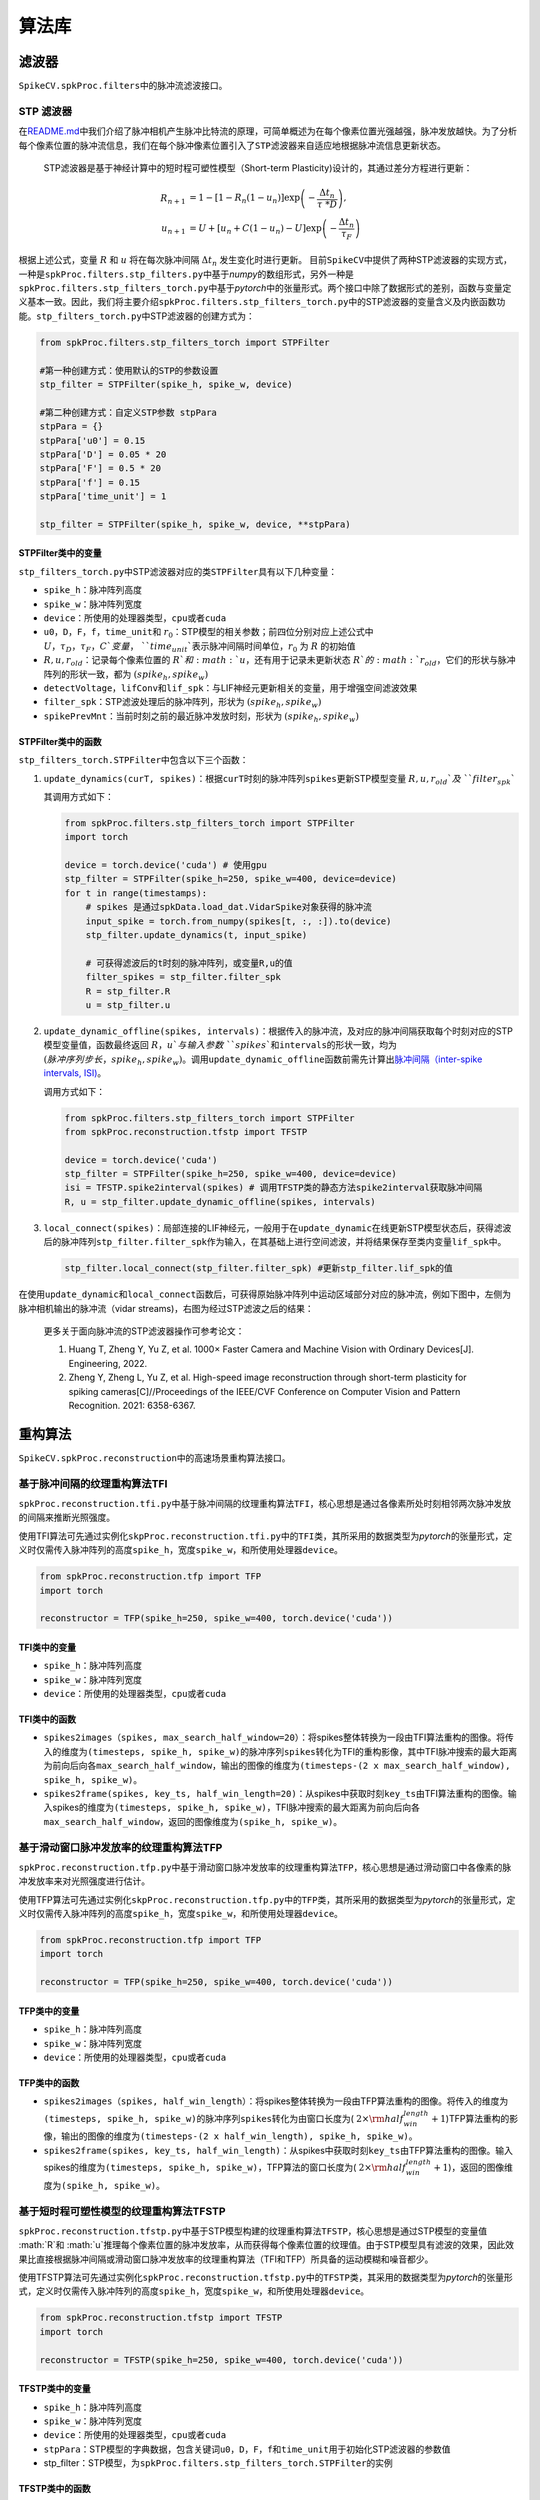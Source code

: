 算法库
====================


.. raw:: html

   <script type="text/javascript" src="http://cdn.mathjax.org/mathjax/latest/MathJax.js?config=default"></script>


滤波器
------

``SpikeCV.spkProc.filters``\ 中的脉冲流滤波接口。

STP 滤波器
^^^^^^^^^^

在\ `README.md <https://git.openi.org.cn/Cordium/SpikeCV/src/branch/master/README.md>`_\ 中我们介绍了脉冲相机产生脉冲比特流的原理，可简单概述为在每个像素位置光强越强，脉冲发放越快。为了分析每个像素位置的脉冲流信息，我们在每个脉冲像素位置引入了\ ``STP滤波器``\ 来自适应地根据脉冲流信息更新状态。

 STP滤波器是基于神经计算中的短时程可塑性模型（Short-term Plasticity)设计的，其通过差分方程进行更新：

.. math::
    R_{n+1}&=1-[1-R_n(1-u_n)]\exp \left(-\frac{\Delta t_n}{\tau\ *D} \right),\\
    u_{n+1}&=U+[u_n+C(1-u_n)-U]\exp \left(-\frac{\Delta t_n}{\tau_F} \right)

根据上述公式，变量 :math:`R` 和 :math:`u` 将在每次脉冲间隔 :math:`\Delta t_n` 发生变化时进行更新。 目前\ ``SpikeCV``\ 中提供了两种STP滤波器的实现方式，一种是\ ``spkProc.filters.stp_filters.py``\ 中基于\ *numpy*\ 的数组形式，另外一种是\ ``spkProc.filters.stp_filters_torch.py``\ 中基于\ *pytorch*\ 中的张量形式。两个接口中除了数据形式的差别，函数与变量定义基本一致。因此，我们将主要介绍\ ``spkProc.filters.stp_filters_torch.py``\ 中的STP滤波器的变量含义及内嵌函数功能。\ ``stp_filters_torch.py``\ 中STP滤波器的创建方式为：

.. code-block:: python

   from spkProc.filters.stp_filters_torch import STPFilter

   #第一种创建方式：使用默认的STP的参数设置
   stp_filter = STPFilter(spike_h, spike_w, device)

   #第二种创建方式：自定义STP参数 stpPara
   stpPara = {}
   stpPara['u0'] = 0.15
   stpPara['D'] = 0.05 * 20
   stpPara['F'] = 0.5 * 20
   stpPara['f'] = 0.15
   stpPara['time_unit'] = 1

   stp_filter = STPFilter(spike_h, spike_w, device, **stpPara)

STPFilter类中的变量
~~~~~~~~~~~~~~~~~~~

``stp_filters_torch.py``\ 中STP滤波器对应的类\ ``STPFilter``\ 具有以下几种变量：


* ``spike_h``\ ：脉冲阵列高度
* ``spike_w``\ ：脉冲阵列宽度
* ``device``\ ：所使用的处理器类型，\ ``cpu``\ 或者\ ``cuda``
* ``u0``\ ，\ ``D``\ ，\ ``F``\ ，\ ``f``\ ，\ ``time_unit``\ 和 :math:`r_0`：STP模型的相关参数；前四位分别对应上述公式中 :math:`U，\tau_D，\tau_F，C`变量，\ ``time_unit``\ 表示脉冲间隔时间单位，:math:`r_0` 为 :math:`R` 的初始值
*  :math:`R,u,r_{old}`：记录每个像素位置的 :math:`R`和 :math:`u`，还有用于记录未更新状态 :math:`R`的 :math:`r_{old}`，它们的形状与脉冲阵列的形状一致，都为 :math:`(spike_h, spike_w)`
* ``detectVoltage``\ ，\ ``lifConv``\ 和\ ``lif_spk``\ ：与LIF神经元更新相关的变量，用于增强空间滤波效果
* ``filter_spk``\ ：STP滤波处理后的脉冲阵列，形状为 :math:`(spike_h, spike_w)`
* ``spikePrevMnt``\ ：当前时刻之前的最近脉冲发放时刻，形状为 :math:`(spike_h,spike_w)`

STPFilter类中的函数
~~~~~~~~~~~~~~~~~~~

``stp_filters_torch.STPFilter``\ 中包含以下三个函数：


#. 
   ``update_dynamics(curT, spikes)``\ ：根据\ ``curT``\ 时刻的脉冲阵列\ ``spikes``\ 更新STP模型变量 :math:`R,u,r_{old}`及\ ``filter_spk``

   其调用方式如下：

   .. code-block:: python

      from spkProc.filters.stp_filters_torch import STPFilter
      import torch

      device = torch.device('cuda') # 使用gpu
      stp_filter = STPFilter(spike_h=250, spike_w=400, device=device)
      for t in range(timestamps):
          # spikes 是通过spkData.load_dat.VidarSpike对象获得的脉冲流
          input_spike = torch.from_numpy(spikes[t, :, :]).to(device)
          stp_filter.update_dynamics(t, input_spike)

          # 可获得滤波后的t时刻的脉冲阵列，或变量R,u的值
          filter_spikes = stp_filter.filter_spk
          R = stp_filter.R
          u = stp_filter.u

#. 
   ``update_dynamic_offline(spikes, intervals)``\ ：根据传入的脉冲流，及对应的脉冲间隔获取每个时刻对应的STP模型变量值，函数最终返回 :math:`R，u`与输入参数\ ``spikes``\ 和\ ``intervals``\ 的形状一致，均为 :math:`(脉冲序列步长，spike_h,spike_w)`。调用\ ``update_dynamic_offline``\ 函数前需先计算出\ `脉冲间隔（inter-spike intervals, ISI) <https://www.tau.ac.il/~tsirel/dump/Static/knowino.org/wiki/Interspike_interval.html>`_\ 。

   调用方式如下：

   .. code-block:: python

      from spkProc.filters.stp_filters_torch import STPFilter
      from spkProc.reconstruction.tfstp import TFSTP

      device = torch.device('cuda')
      stp_filter = STPFilter(spike_h=250, spike_w=400, device=device)
      isi = TFSTP.spike2interval(spikes) # 调用TFSTP类的静态方法spike2interval获取脉冲间隔
      R, u = stp_filter.update_dynamic_offline(spikes, intervals)

#. 
   ``local_connect(spikes)``\ ：局部连接的LIF神经元，一般用于在\ ``update_dynamic``\ 在线更新STP模型状态后，获得滤波后的脉冲阵列\ ``stp_filter.filter_spk``\ 作为输入，在其基础上进行空间滤波，并将结果保存至类内变量\ ``lif_spk``\ 中。

   .. code-block:: python

      stp_filter.local_connect(stp_filter.filter_spk) #更新stp_filter.lif_spk的值

在使用\ ``update_dynamic``\ 和\ ``local_connect``\ 函数后，可获得原始脉冲阵列中运动区域部分对应的脉冲流，例如下图中，左侧为脉冲相机输出的脉冲流（vidar streams)，右图为经过STP滤波之后的结果：


.. image:: ./assets/filter_spikes.png
   :target: ./assets/filter_spikes.png
   :alt: filtered_spikes


..

   更多关于面向脉冲流的STP滤波器操作可参考论文：


   #. Huang T, Zheng Y, Yu Z, et al. 1000× Faster Camera and Machine Vision with Ordinary Devices[J]. Engineering, 2022. 
   #. Zheng Y, Zheng L, Yu Z, et al. High-speed image reconstruction through short-term plasticity for spiking cameras[C]//Proceedings of the IEEE/CVF Conference on Computer Vision and Pattern Recognition. 2021: 6358-6367. 


重构算法
--------

``SpikeCV.spkProc.reconstruction``\ 中的高速场景重构算法接口。

基于脉冲间隔的纹理重构算法TFI
^^^^^^^^^^^^^^^^^^^^^^^^^^^^^

``spkProc.reconstruction.tfi.py``\ 中基于脉冲间隔的纹理重构算法\ ``TFI``\ ，核心思想是通过各像素所处时刻相邻两次脉冲发放的间隔来推断光照强度。

使用TFI算法可先通过实例化\ ``skpProc.reconstruction.tfi.py``\ 中的\ ``TFI``\ 类，其所采用的数据类型为\ *pytorch*\ 的张量形式，定义时仅需传入脉冲阵列的高度\ ``spike_h``\ ，宽度\ ``spike_w``\ ，和所使用处理器\ ``device``\ 。

.. code-block:: python

   from spkProc.reconstruction.tfp import TFP
   import torch

   reconstructor = TFP(spike_h=250, spike_w=400, torch.device('cuda'))

TFI类中的变量
~~~~~~~~~~~~~


* ``spike_h``\ ：脉冲阵列高度
* ``spike_w``\ ：脉冲阵列宽度
* ``device``\ ：所使用的处理器类型，\ ``cpu``\ 或者\ ``cuda``

TFI类中的函数
~~~~~~~~~~~~~


* ``spikes2images（spikes, max_search_half_window=20）``\ ：将spikes整体转换为一段由TFI算法重构的图像。将传入的维度为\ ``(timesteps, spike_h, spike_w)``\ 的脉冲序列\ ``spikes``\ 转化为TFI的重构影像，其中TFI脉冲搜索的最大距离为前向后向各\ ``max_search_half_window``\ ，输出的图像的维度为\ ``(timesteps-(2 x max_search_half_window), spike_h, spike_w)``\ 。
* ``spikes2frame(spikes, key_ts, half_win_length=20)``\ ：从spikes中获取时刻\ ``key_ts``\ 由TFI算法重构的图像。输入spikes的维度为\ ``(timesteps, spike_h, spike_w)``\ ，TFI脉冲搜索的最大距离为前向后向各\ ``max_search_half_window``\ ，返回的图像维度为\ ``(spike_h, spike_w)``\ 。

基于滑动窗口脉冲发放率的纹理重构算法TFP
^^^^^^^^^^^^^^^^^^^^^^^^^^^^^^^^^^^^^^^

``spkProc.reconstruction.tfp.py``\ 中基于滑动窗口脉冲发放率的纹理重构算法\ ``TFP``\ ，核心思想是通过滑动窗口中各像素的脉冲发放率来对光照强度进行估计。

使用TFP算法可先通过实例化\ ``skpProc.reconstruction.tfp.py``\ 中的\ ``TFP``\ 类，其所采用的数据类型为\ *pytorch*\ 的张量形式，定义时仅需传入脉冲阵列的高度\ ``spike_h``\ ，宽度\ ``spike_w``\ ，和所使用处理器\ ``device``\ 。

.. code-block:: python

   from spkProc.reconstruction.tfp import TFP
   import torch

   reconstructor = TFP(spike_h=250, spike_w=400, torch.device('cuda'))

TFP类中的变量
~~~~~~~~~~~~~


* ``spike_h``\ ：脉冲阵列高度
* ``spike_w``\ ：脉冲阵列宽度
* ``device``\ ：所使用的处理器类型，\ ``cpu``\ 或者\ ``cuda``

TFP类中的函数
~~~~~~~~~~~~~


* ``spikes2images（spikes, half_win_length）``\ ：将spikes整体转换为一段由TFP算法重构的图像。将传入的维度为\ ``(timesteps, spike_h, spike_w)``\ 的脉冲序列\ ``spikes``\ 转化为由窗口长度为( :math:`2 \times {\rm half_win_length}+1`)TFP算法重构的影像，输出的图像的维度为\ ``(timesteps-(2 x half_win_length), spike_h, spike_w)``\ 。
* ``spikes2frame(spikes, key_ts, half_win_length)``\ ：从spikes中获取时刻\ ``key_ts``\ 由TFP算法重构的图像。输入spikes的维度为\ ``(timesteps, spike_h, spike_w)``\ ，TFP算法的窗口长度为( :math:`2 \times {\rm half_win_length}+1`)，返回的图像维度为\ ``(spike_h, spike_w)``\ 。

基于短时程可塑性模型的纹理重构算法TFSTP
^^^^^^^^^^^^^^^^^^^^^^^^^^^^^^^^^^^^^^^

``spkProc.reconstruction.tfstp.py``\ 中基于STP模型构建的纹理重构算法\ ``TFSTP``\ ，核心思想是通过STP模型的变量值 :math:`R`和 :math:`u`推理每个像素位置的脉冲发放率，从而获得每个像素位置的纹理值。由于STP模型具有滤波的效果，因此效果比直接根据脉冲间隔或滑动窗口脉冲发放率的纹理重构算法（TFI和TFP）所具备的运动模糊和噪音都少。

使用TFSTP算法可先通过实例化\ ``spkProc.reconstruction.tfstp.py``\ 中的\ ``TFSTP``\ 类，其采用的数据类型为\ *pytorch*\ 的张量形式，定义时仅需传入脉冲阵列的高度\ ``spike_h``\ ，宽度\ ``spike_w``\ ，和所使用处理器\ ``device``\ 。

.. code-block:: python

   from spkProc.reconstruction.tfstp import TFSTP
   import torch

   reconstructor = TFSTP(spike_h=250, spike_w=400, torch.device('cuda'))

TFSTP类中的变量
~~~~~~~~~~~~~~~


* ``spike_h``\ ：脉冲阵列高度
* ``spike_w``\ ：脉冲阵列宽度
* ``device``\ ：所使用的处理器类型，\ ``cpu``\ 或者\ ``cuda``
* ``stpPara``\ ：STP模型的字典数据，包含关键词\ ``u0``\ ，\ ``D``\ ，\ ``F``\ ，\ ``f``\ 和\ ``time_unit``\ 用于初始化STP滤波器的参数值
* stp_filter：STP模型，为\ ``spkProc.filters.stp_filters_torch.STPFilter``\ 的实例

TFSTP类中的函数
~~~~~~~~~~~~~~~


* spike2interval(spikes)：TFSTP类的静态方法，可直接通过类名调用。将传入的维度为\ ``(timesteps, spike_h, spike_w)``\ 的脉冲序列\ ``spikes``\ 转化为脉冲间隔，函数返回的脉冲间隔维度也为\ ``(timesteps, spike_h, spike_w)``
* spikes2images_online(spikes)：使用STP滤波器中的在线更新方法\ ``update_dynamics(curT, spikes)``\ ，并且用每个时刻的STP滤波器变量\ ``stp_filter.R``\ 和\ ``stp_filter.u``\ 推理像素值
* ``spikes2images_offline(spikes)``\ ：使用STP滤波器的离线更新方法\ ``update_dynamic_offline(spikes, intervals)``\ ，并用该函数返回的\ ``R``\ 和\ ``u``\ 变量推理脉冲序列中每个时刻、每个像素位置的纹理值。

..

   更多关于TFSTP纹理重构算法的细节可参考论文：


   #. Zheng Y, Zheng L, Yu Z, et al. High-speed image reconstruction through short-term plasticity for spiking cameras[C]//Proceedings of the IEEE/CVF Conference on Computer Vision and Pattern Recognition. 2021: 6358-6367. 

基于自监督盲点网络的纹理重构算法SSML_Recon
^^^^^^^^^^^^^^^^^^^^^^^^^^^^^

``spkProc.reconstruction.SSML_Recon.ssml_recon.py``\ 包含了定义\ ``SSML_ReconNet``\ 所需的类与函数。

有关SSML_Recon的调用，请参考\ `使用例子 <https://git.openi.org.cn/Cordium/SpikeCV/src/branch/master/docs/examples.md>`_\ 中\ ``SSML_Recon``\ 的用例。

..

   更多关于SSML_Recon自监督重构算法的细节可参考论文: 


   #. Chen S, et al. Self-Supervised Mutual Learning for Dynamic Scene Reconstruction of Spiking Camera[C]//International Joint Conferences on Artificial Intelligence Organization. 2022: 2859--2866. 
   
光流估计
--------

``spkProc.optical_flow.SCFlow``\ 包含了定义\ ``SCFlow``\ 所需的类与函数，其中\ ``spkProc.optical_flow.SCFlow.scflow.get_scflow(data=None, batchNorm=False)``\ 函数可以获取\ ``SCFlow``\ 的模型，其中\ ``data``\ 参数为预先加载的模型权重，如果\ ``data=None``\ 则模型进行初始化；\ ``batchNorm``\ 为选择模型是否使用Batch Normalization，该项在\ ``SCFlow``\ 中选择\ ``False``\ 。

有关SCFlow的调用，请参考\ `使用例子 <https://git.openi.org.cn/Cordium/SpikeCV/src/branch/master/docs/examples.md>`_\ 中\ ``SCFlow``\ 的用例。

..

   更多关于SCFlow脉冲光流估计算法的细节可参考论文与SCFlow算法的github仓库: 


   #. Hu L, Zhao R, Ding Z, et al. Optical Flow Estimation for Spiking Camera[C]//Proceedings of the IEEE/CVF Conference on Computer Vision and Pattern Recognition. 2022: 17844-17853. 
   #. https: //github.com/Acnext/Optical-Flow-For-Spiking-Camera


深度估计
--------

.. note::
   整理中

物体检测
--------

``SpikeCV.spkProc.detection``\ 中的运动物体检测接口。

基于动态神经场DNF的运动物体搜索
^^^^^^^^^^^^^^^^^^^^^^^^^^^^^^^

目前\ ``SpikeCV``\ 中提供了搜索运动物体的\ ``spkProc.detection.attention_select.SaccadeInput``\ 类。其核心算法思想是通过输入的脉冲阵列更新动态神经场（Dynamic Neural Field， DNF），进而通过找到神经场中不同的吸引子对应不同的运动物体。

``SaccadeInput``\ 类中也是采用pytorch的张量数据类型，初始化时需提供脉冲阵列的高度\ ``spike_h``\ ，宽度\ ``spike_w``\ ，搜索区域半径\ ``box_size``\ 和处理器\ ``device``\ 。例如，通过以下例子进行创建物体搜索实例：

.. code-block:: python

   from spkProc.detection.attention_select import SaccadeInput
   import torch

   device = torch.device('cuda')
   object_detection = SaccadeInput(spike_h=250, spike_w=400, box_size=20, device=device)

SaccadeInput类中的变量
~~~~~~~~~~~~~~~~~~~~~~


* ``spike_h``\ ：脉冲阵列高度
* ``spike_w``\ ：脉冲阵列宽度
* ``device``\ ：所使用的处理器类型，\ ``cpu``\ 或者\ ``cuda``
*  :math:`U`：动态神经场DNF中每个像素位置的状态，形状与脉冲阵列的形状一致，都为 :math:`(spike_h, spike_w)`
* ``tau_u``\ ,\ ``global_inih``\ ：DNF中的超参数，依次为时间参数，和全局负反馈因子
* ``Jxx``\ ,\ ``Jxx_size``\ ：DNF更新时的滤波函数，及其大小
* ``box_width``\ ：运动区域搜索时的半径
* ``attentionThr``\ ，\ ``extend_edge``\ ：DNF搜索吸引子时的阈值，及吸引子扩充边界

SaccadeInput类中的函数
~~~~~~~~~~~~~~~~~~~~~~


* ``update_dnf(spike)``\ ：根据输入的脉冲阵列动态神经场DNF的状态 :math:`U`，无返回值
* ``get_attention_location()``\ ：获取当前动态神经场中的吸引子对应位置及大小，返回变量维度为\ ``(吸引子个数，4)``\ ，其中每行\ ``(beginX, beginY, endX, endY)``\ 表示不同物体的左上角坐标，与右下角坐标

多目标跟踪
----------

``SpikeCV.spkProc.tracking``\ 中的运动物体跟踪接口。

基于检测的多目标跟踪Spike-SORT框架
^^^^^^^^^^^^^^^^^^^^^^^^^^^^^^^^^^

目前\ ``SpikeCV``\ 中提供了面向脉冲相机的多目标跟踪算法\ ``spike-SORT``\ 的\ ``spkProc.detection.tracking.spike_sort.SpikeSORT``\ 类。其核心算法思想与传统基于检测的跟踪算法\ `SORT（simple online and realtime tracking） <https://arxiv.org/abs/1602.00763>`_\ 相同，我们通过一个多层网络检测脉冲阵列中的运动物体，进而通过联合不同时刻的检测结果实现连续的多目标跟踪。Spike-SORT的网络跟踪框架如下图所示：


.. image:: ./assets/spike_sort.png
   :target: ./assets/spike_sort.png
   :alt: spike_sort


其中\ ``动态适应层``\ 为脉冲滤波器，用于过滤出脉冲流中的运动物体，随后\ ``检测层``\ 会根据滤波的结果找到不同的运动物体，最后\ ``跟踪层``\ 采用SORT算法实现多目标的跟踪。\ ``SpikeSORT``\ 类中也是采用pytorch的张量数据类型，初始化时需提供脉冲阵列的高度\ ``spike_h``\ ，宽度\ ``spike_w``\ ，搜索区域半径\ ``box_size``\ 和处理器\ ``device``\ 。例如，通过以下例子进行创建物体搜索实例：

.. code-block:: python

   from spkProc.detection.spike_sort import SpikeSort
   import torch

   device = torch.device('cuda')
   # spikes为使用VidarSpike实例获得的脉冲流矩阵
   spike_tracker = SpikeSort(spikes, spike_h=250, spike_w=400, box_size=20, device=device)

SpikeSORT类中的变量
~~~~~~~~~~~~~~~~~~~


* ``spikes``\ ：脉冲流矩阵，数据类型为 *numpy.array*
* ``spike_h``\ ：脉冲阵列高度
* ``spike_w``\ ：脉冲阵列宽度
* ``device``\ ：所使用的处理器类型，\ ``cpu``\ 或者\ ``cuda``
* ``stp_filter``\ ：STP脉冲滤波器，\ ``spkProc.filters.stp_filters_torch.STPFilter``\ 类的实例，对应上图中的\ ``动态适应层``\ ，可替换为其它脉冲流滤波器
* ``object_detection``\ ：运动物体检测器，\ ``spkProc.detection.attention_select.SaccadeInput``\ 类的实例，对应上图中的检测层，可替换为其它运动物体检测器
* ``filterd_spikes``\ ：保留滤波器滤除后的脉冲流，可用于导出可视化的跟踪结果
* ``calibration_time``\ ：校正时间步，在开始对运动物体进行检测跟踪前，运行滤波器以滤除冗余脉冲的步长

SpikeSORT类中的函数
~~~~~~~~~~~~~~~~~~~


* ``calibrate_motion(calibration_time=None)``\ ：运行检测跟踪器前运行滤波器以滤除冗余脉冲，若没有指定校正时长\ ``caliration_time``\ 将使用\ ``SpikeSORT``\ 类中默认值
* ``get_results(res_filepath)``\ ：执行多目标检测跟踪，并将结果保存至\ ``res_filepath``\ 中制定的 *txt* 文件中

..

   更多关于Spike-SORT多目标跟踪算法的细节可参考论文：


   #. Huang T, Zheng Y, Yu Z, et al. 1000× Faster Camera and Machine Vision with Ordinary Devices[J]. Engineering, 2022. 


物体识别
--------

``SpikeCV.spkProc.recognition``\ 中的物体识别接口。

基于时域滤波的支持向量机
^^^^^^^^^^^^^^^^^^^^^^^^

时序数据需要时域滤波器来提取时域特征。提取的特征将被分类器用于物体识别。我们实现了\ ``基于时域滤波的支持向量机``\ ，允许用户使用自定义的滤波器进行物体识别。下面，我们利用\ ``时域均值滤波器``\ 建立一个支持向量机：

.. code-block:: python

   from SpikeCV.spkProc.recognition import svm
   from SpikeCV.spkProc.filters.fir_filter import MeanFilter
   filter_svm = svm.TemporalFilteringSVM(filter=MeanFilter(win=timesteps), dual=False)

注意：定义支持向量机时需要配置SVM参数时请参考sklearn.svm.LinearSVC。

TemporalFilteringSVM类中的变量
~~~~~~~~~~~~~~~~~~~~~~~~~~~~~~

``svm.py``\ 中时域滤波支持向量机对应的类\ ``TemporalFilteringSVM``\ 具有以下几种变量：


* ``filter``\ ：用户自选的滤波器，例如\ ``MeanFilter``
* ``svm``\ ：用于分类特征的线性分类器，类型是\ ``sklearn.LinearSVC``

TemporalFilteringSVM类中的函数
~~~~~~~~~~~~~~~~~~~~~~~~~~~~~~

``svm.TemporalFilteringSVM``\ 中包含以下三个函数：


#. 
   ``extract_feature``\ ：用于使用滤波器提取时域特征。输入为脉冲数据，输出为特征。

#. 
   ``fit``\ ：用于拟合数据和类别。输入是训练数据和标签。

#. 
   ``predict``\ ：用于预测数据。

数据增强
--------

SpikeCV目前实现了丰富的数据增强方法，位于\ ``spkProc.augment``\ 。方法适用于pytorch的张量数据以及numpy的矩阵数据。目前实现的数据增强方法如下：

通用：


* ``augment.Assemble``\ : 用于组合各种数据增强方法
* ``augment.SpikeQuant``\ : 用于量化非01的脉冲数据
  脉冲平面翻转：
* ``augment.RandomHorizontalFlip``\ : 随机水平旋转
* ``augment.RandomVerticalFlip``\ : 随机垂直旋转
  脉冲平面缩放：
* ``augment.Resize``\ : 调整大小
* ``augment.RandomResize``\ : 随机调整大小
  脉冲平面裁剪：
* ``augment.CenterCrop``\ : 中心裁切
* ``augment.RandomCrop``\ : 随机裁切
* ``augment.RandomResizedCrop``\ : 随机裁切并缩放
  数据填充：
* ``augment.SpatialPad``\ : 时域填充
* ``augment.TemporalPad``\ : 空域填充
  脉冲平面旋转：
* ``augment.RandomRotation``\ : 随机旋转
* ``augment.RandomAffine``\ : 随机仿射变换
  噪声：
* ``augment.RandomBlockErasing``\ : 随机矩形移除
* ``augment.RandomSpikeErasing``\ : 随机脉冲移除
* ``augment.RandomSpikeAdding``\ : 随机脉冲增加

为了展示这些数据增强功能，我们在\ ``examples/test_data_augmentation.py``\ 中提供了部分功能的可视化。


.. image:: ./assets/data_augmentation.png
   :target: ./assets/data_augmentation.png
   :alt: data_augmentation


